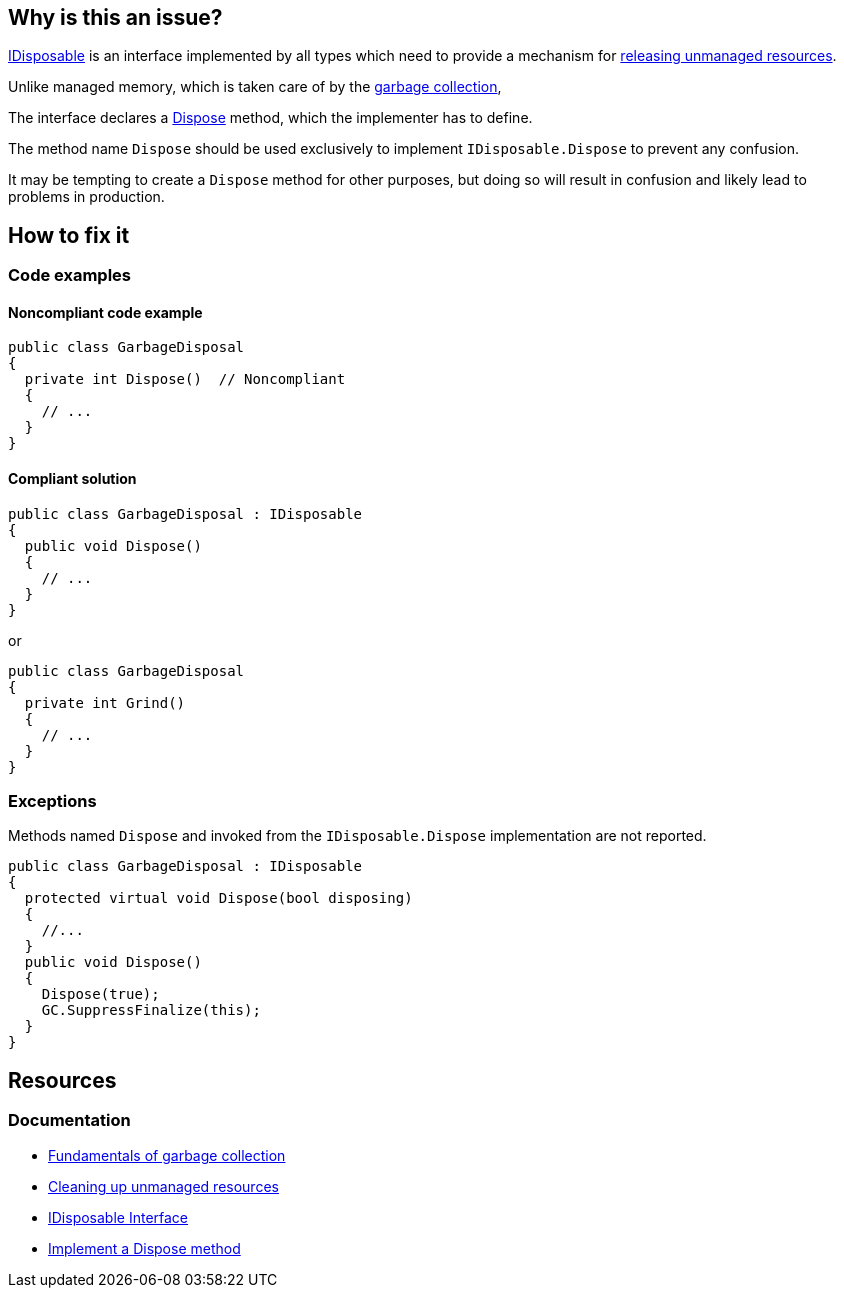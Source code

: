 == Why is this an issue?

https://learn.microsoft.com/en-us/dotnet/api/system.idisposable[IDisposable] is an interface implemented by all types which need to provide a mechanism for https://learn.microsoft.com/en-us/dotnet/standard/garbage-collection/unmanaged[releasing unmanaged resources].

Unlike managed memory, which is taken care of by the https://learn.microsoft.com/en-us/dotnet/standard/garbage-collection/fundamentals[garbage collection], 

The interface declares a https://learn.microsoft.com/en-us/dotnet/api/system.idisposable.dispose[Dispose] method, which the implementer has to define.

The method name `Dispose` should be used exclusively to implement `IDisposable.Dispose` to prevent any confusion.

It may be tempting to create a `Dispose` method for other purposes, but doing so will result in confusion and likely lead to problems in production.

== How to fix it

=== Code examples

==== Noncompliant code example

[source,csharp,diff-id=1,diff-type=noncompliant]
----
public class GarbageDisposal 
{
  private int Dispose()  // Noncompliant
  {
    // ...
  }
}
----

==== Compliant solution

[source,csharp,diff-id=1,diff-type=compliant]
----
public class GarbageDisposal : IDisposable
{
  public void Dispose() 
  {
    // ...
  }
}
----
or

[source,csharp,diff-id=1,diff-type=compliant]
----
public class GarbageDisposal 
{
  private int Grind()
  {
    // ...
  }
}
----


=== Exceptions

Methods named `Dispose` and invoked from the `IDisposable.Dispose` implementation are not reported.

[source,csharp]
----
public class GarbageDisposal : IDisposable
{
  protected virtual void Dispose(bool disposing)
  {
    //...
  }
  public void Dispose() 
  {
    Dispose(true);
    GC.SuppressFinalize(this);
  }
}
----

== Resources

=== Documentation

* https://learn.microsoft.com/en-us/dotnet/standard/garbage-collection/fundamentals[Fundamentals of garbage collection]
* https://learn.microsoft.com/en-us/dotnet/standard/garbage-collection/unmanaged[Cleaning up unmanaged resources]
* https://learn.microsoft.com/en-us/dotnet/api/system.idisposable[IDisposable Interface]
* https://learn.microsoft.com/en-us/dotnet/standard/garbage-collection/implementing-dispose[Implement a Dispose method]


ifdef::env-github,rspecator-view[]

'''
== Implementation Specification
(visible only on this page)

=== Message

Either implement "IDisposable.Dispose", or rename this method to prevent confusion.


'''
== Comments And Links
(visible only on this page)

=== relates to: S1201

=== on 22 May 2015, 09:54:56 Tamas Vajk wrote:
LGTM

=== on 9 Jun 2015, 09:05:39 Tamas Vajk wrote:
\[~ann.campbell.2] I've changed all occurrences of "override" to "implement". I think it is better this way.

=== on 9 Jun 2015, 13:46:11 Ann Campbell wrote:
okay, thanks [~tamas.vajk]

=== on 18 Jun 2015, 11:41:33 Tamas Vajk wrote:
\[~ann.campbell.2] I've added an exception. This is a usual pattern in C#. You can read about it here: \https://msdn.microsoft.com/en-us/library/b1yfkh5e(v=vs.110).aspx

=== on 18 Jun 2015, 12:00:49 Ann Campbell wrote:
okay [~tamas.vajk]

=== on 4 Aug 2015, 18:14:10 Ann Campbell wrote:
\[~tamas.vajk] I've just mapped this to FxCop's ImplementIDisposableCorrectly, but I believe that rule is broader than this one.

=== on 5 Aug 2015, 13:23:50 Tamas Vajk wrote:
\[~ann.campbell.2] Yes, it seems to me too that it is doing more. I'm not sure if we would want to add more disposable rules, or cover all the cases of this FxCop rule in this RSPEC.

=== on 20 Nov 2019, 10:31:27 Costin Zaharia wrote:
We should add an exception in this rule for https://docs.microsoft.com/en-us/dotnet/csharp/whats-new/csharp-8#disposable-ref-structs[disposable ref structs] introduced in C# 8.

endif::env-github,rspecator-view[]
